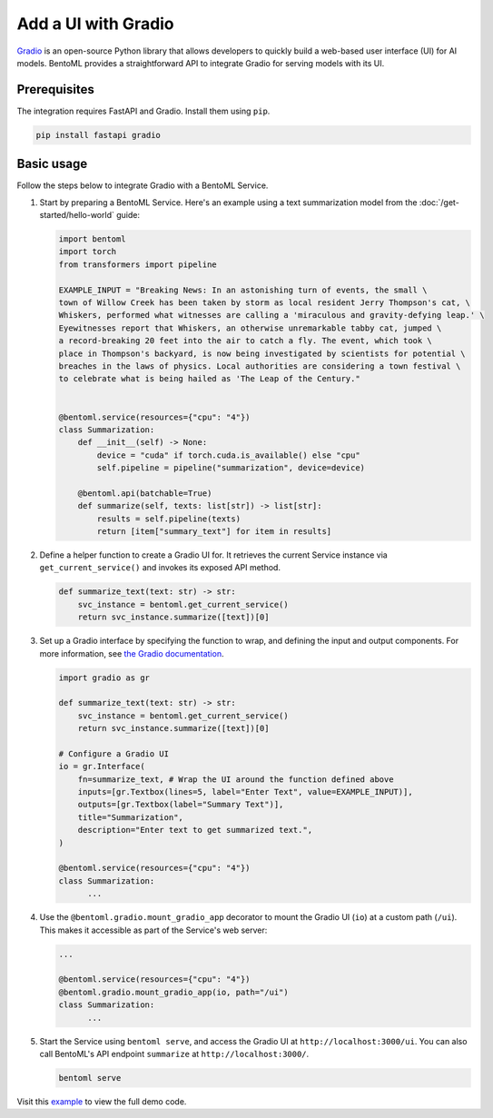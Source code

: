 ====================
Add a UI with Gradio
====================

`Gradio <https://github.com/gradio-app/gradio>`_ is an open-source Python library that allows developers to quickly build a web-based user interface (UI) for AI models. BentoML provides a straightforward API to integrate Gradio for serving models with its UI.

Prerequisites
-------------

The integration requires FastAPI and Gradio. Install them using ``pip``.

.. code-block:: bash

    pip install fastapi gradio

Basic usage
-----------

Follow the steps below to integrate Gradio with a BentoML Service.

1. Start by preparing a BentoML Service. Here's an example using a text summarization model from the :doc:`/get-started/hello-world` guide:

   .. code-block:: python

        import bentoml
        import torch
        from transformers import pipeline

        EXAMPLE_INPUT = "Breaking News: In an astonishing turn of events, the small \
        town of Willow Creek has been taken by storm as local resident Jerry Thompson's cat, \
        Whiskers, performed what witnesses are calling a 'miraculous and gravity-defying leap.' \
        Eyewitnesses report that Whiskers, an otherwise unremarkable tabby cat, jumped \
        a record-breaking 20 feet into the air to catch a fly. The event, which took \
        place in Thompson's backyard, is now being investigated by scientists for potential \
        breaches in the laws of physics. Local authorities are considering a town festival \
        to celebrate what is being hailed as 'The Leap of the Century."


        @bentoml.service(resources={"cpu": "4"})
        class Summarization:
            def __init__(self) -> None:
                device = "cuda" if torch.cuda.is_available() else "cpu"
                self.pipeline = pipeline("summarization", device=device)

            @bentoml.api(batchable=True)
            def summarize(self, texts: list[str]) -> list[str]:
                results = self.pipeline(texts)
                return [item["summary_text"] for item in results]

2. Define a helper function to create a Gradio UI for. It retrieves the current Service instance via ``get_current_service()`` and invokes its exposed API method.

   .. code-block:: python

      def summarize_text(text: str) -> str:
          svc_instance = bentoml.get_current_service()
          return svc_instance.summarize([text])[0]

3. Set up a Gradio interface by specifying the function to wrap, and defining the input and output components. For more information, see `the Gradio documentation <https://www.gradio.app/docs/gradio/interface>`_.

   .. code-block:: python

        import gradio as gr

        def summarize_text(text: str) -> str:
            svc_instance = bentoml.get_current_service()
            return svc_instance.summarize([text])[0]

        # Configure a Gradio UI
        io = gr.Interface(
            fn=summarize_text, # Wrap the UI around the function defined above
            inputs=[gr.Textbox(lines=5, label="Enter Text", value=EXAMPLE_INPUT)],
            outputs=[gr.Textbox(label="Summary Text")],
            title="Summarization",
            description="Enter text to get summarized text.",
        )

        @bentoml.service(resources={"cpu": "4"})
        class Summarization:
              ...


4. Use the ``@bentoml.gradio.mount_gradio_app`` decorator to mount the Gradio UI (``io``) at a custom path (``/ui``). This makes it accessible as part of the Service's web server:

   .. code-block:: python

        ...

        @bentoml.service(resources={"cpu": "4"})
        @bentoml.gradio.mount_gradio_app(io, path="/ui")
        class Summarization:
              ...

5. Start the Service using ``bentoml serve``, and access the Gradio UI at ``http://localhost:3000/ui``. You can also call BentoML's API endpoint ``summarize`` at ``http://localhost:3000/``.

   .. code-block:: python

        bentoml serve

   .. image:: ../../_static/img/build-with-bentoml/gradio/gradio-ui-bentoml.png
      :alt: Gradio UI for a BentoML Service

Visit this `example <https://github.com/bentoml/BentoGradio>`_ to view the full demo code.
